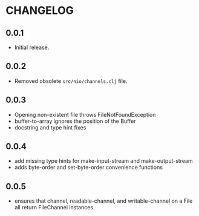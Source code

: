 #+STARTUP: hidestars showall
* CHANGELOG
** 0.0.1
   - Initial release.
** 0.0.2
   - Removed obsolete ~src/nio/channels.clj~ file.
** 0.0.3
   - Opening non-existent file throws FileNotFoundException
   - buffer-to-array ignores the position of the Buffer
   - docstring and type hint fixes
** 0.0.4
   - add missing type hints for make-input-stream and make-output-stream
   - adds byte-order and set-byte-order convenience functions
** 0.0.5
   - ensures that channel, readable-channel, and writable-channel on a File all
     return FileChannel instances.
